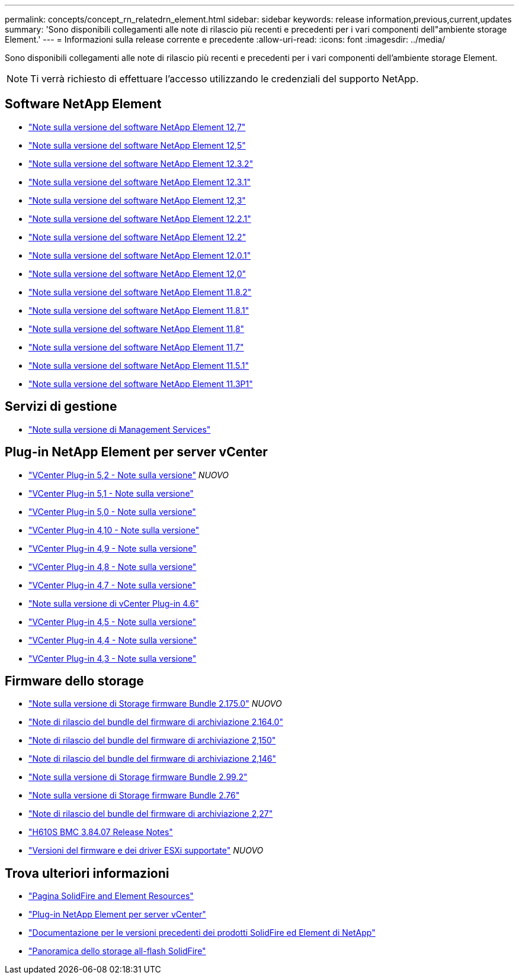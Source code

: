 ---
permalink: concepts/concept_rn_relatedrn_element.html 
sidebar: sidebar 
keywords: release information,previous,current,updates 
summary: 'Sono disponibili collegamenti alle note di rilascio più recenti e precedenti per i vari componenti dell"ambiente storage Element.' 
---
= Informazioni sulla release corrente e precedente
:allow-uri-read: 
:icons: font
:imagesdir: ../media/


[role="lead"]
Sono disponibili collegamenti alle note di rilascio più recenti e precedenti per i vari componenti dell'ambiente storage Element.


NOTE: Ti verrà richiesto di effettuare l'accesso utilizzando le credenziali del supporto NetApp.



== Software NetApp Element

* https://library.netapp.com/ecm/ecm_download_file/ECMLP2884468["Note sulla versione del software NetApp Element 12,7"^]
* https://library.netapp.com/ecm/ecm_download_file/ECMLP2882193["Note sulla versione del software NetApp Element 12,5"^]
* https://library.netapp.com/ecm/ecm_download_file/ECMLP2881056["Note sulla versione del software NetApp Element 12.3.2"^]
* https://library.netapp.com/ecm/ecm_download_file/ECMLP2878089["Note sulla versione del software NetApp Element 12.3.1"^]
* https://library.netapp.com/ecm/ecm_download_file/ECMLP2876498["Note sulla versione del software NetApp Element 12,3"^]
* https://library.netapp.com/ecm/ecm_download_file/ECMLP2877210["Note sulla versione del software NetApp Element 12.2.1"^]
* https://library.netapp.com/ecm/ecm_download_file/ECMLP2873789["Note sulla versione del software NetApp Element 12.2"^]
* https://library.netapp.com/ecm/ecm_download_file/ECMLP2877208["Note sulla versione del software NetApp Element 12.0.1"^]
* https://library.netapp.com/ecm/ecm_download_file/ECMLP2865022["Note sulla versione del software NetApp Element 12,0"^]
* https://library.netapp.com/ecm/ecm_download_file/ECMLP2880259["Note sulla versione del software NetApp Element 11.8.2"^]
* https://library.netapp.com/ecm/ecm_download_file/ECMLP2877206["Note sulla versione del software NetApp Element 11.8.1"^]
* https://library.netapp.com/ecm/ecm_download_file/ECMLP2864256["Note sulla versione del software NetApp Element 11,8"^]
* https://library.netapp.com/ecm/ecm_download_file/ECMLP2861225["Note sulla versione del software NetApp Element 11,7"^]
* https://library.netapp.com/ecm/ecm_download_file/ECMLP2863854["Note sulla versione del software NetApp Element 11.5.1"^]
* https://library.netapp.com/ecm/ecm_download_file/ECMLP2859857["Note sulla versione del software NetApp Element 11.3P1"^]




== Servizi di gestione

* https://kb.netapp.com/Advice_and_Troubleshooting/Data_Storage_Software/Management_services_for_Element_Software_and_NetApp_HCI/Management_Services_Release_Notes["Note sulla versione di Management Services"^]




== Plug-in NetApp Element per server vCenter

* https://library.netapp.com/ecm/ecm_download_file/ECMLP2886272["VCenter Plug-in 5,2 - Note sulla versione"^] _NUOVO_
* https://library.netapp.com/ecm/ecm_download_file/ECMLP2885734["VCenter Plug-in 5,1 - Note sulla versione"^]
* https://library.netapp.com/ecm/ecm_download_file/ECMLP2884992["VCenter Plug-in 5,0 - Note sulla versione"^]
* https://library.netapp.com/ecm/ecm_download_file/ECMLP2884458["VCenter Plug-in 4,10 - Note sulla versione"^]
* https://library.netapp.com/ecm/ecm_download_file/ECMLP2881904["VCenter Plug-in 4,9 - Note sulla versione"^]
* https://library.netapp.com/ecm/ecm_download_file/ECMLP2879296["VCenter Plug-in 4,8 - Note sulla versione"^]
* https://library.netapp.com/ecm/ecm_download_file/ECMLP2876748["VCenter Plug-in 4,7 - Note sulla versione"^]
* https://library.netapp.com/ecm/ecm_download_file/ECMLP2874631["Note sulla versione di vCenter Plug-in 4.6"^]
* https://library.netapp.com/ecm/ecm_download_file/ECMLP2873396["VCenter Plug-in 4,5 - Note sulla versione"^]
* https://library.netapp.com/ecm/ecm_download_file/ECMLP2866569["VCenter Plug-in 4,4 - Note sulla versione"^]
* https://library.netapp.com/ecm/ecm_download_file/ECMLP2856119["VCenter Plug-in 4,3 - Note sulla versione"^]




== Firmware dello storage

* https://docs.netapp.com/us-en/hci/docs/rn_storage_firmware_2.175.0.html["Note sulla versione di Storage firmware Bundle 2.175.0"^] _NUOVO_
* https://docs.netapp.com/us-en/hci/docs/rn_storage_firmware_2.164.0.html["Note di rilascio del bundle del firmware di archiviazione 2.164.0"^]
* https://docs.netapp.com/us-en/hci/docs/rn_storage_firmware_2.150.html["Note di rilascio del bundle del firmware di archiviazione 2,150"^]
* https://docs.netapp.com/us-en/hci/docs/rn_storage_firmware_2.146.html["Note di rilascio del bundle del firmware di archiviazione 2,146"^]
* https://docs.netapp.com/us-en/hci/docs/rn_storage_firmware_2.99.2.html["Note sulla versione di Storage firmware Bundle 2.99.2"^]
* https://docs.netapp.com/us-en/hci/docs/rn_storage_firmware_2.76.html["Note sulla versione di Storage firmware Bundle 2.76"^]
* https://docs.netapp.com/us-en/hci/docs/rn_storage_firmware_2.27.html["Note di rilascio del bundle del firmware di archiviazione 2,27"^]
* https://docs.netapp.com/us-en/hci/docs/rn_H610S_BMC_3.84.07.html["H610S BMC 3.84.07 Release Notes"^]
* https://docs.netapp.com/us-en/hci/docs/firmware_driver_versions.html["Versioni del firmware e dei driver ESXi supportate"] _NUOVO_




== Trova ulteriori informazioni

* https://www.netapp.com/data-storage/solidfire/documentation["Pagina SolidFire and Element Resources"^]
* https://docs.netapp.com/us-en/vcp/index.html["Plug-in NetApp Element per server vCenter"^]
* https://docs.netapp.com/sfe-122/topic/com.netapp.ndc.sfe-vers/GUID-B1944B0E-B335-4E0B-B9F1-E960BF32AE56.html["Documentazione per le versioni precedenti dei prodotti SolidFire ed Element di NetApp"^]
* https://www.netapp.com/data-storage/solidfire/["Panoramica dello storage all-flash SolidFire"^]

